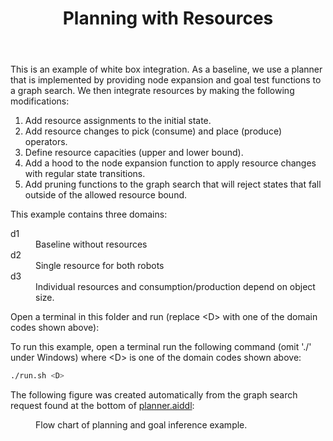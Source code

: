 #+TITLE: Planning with Resources

This is an example of white box integration. As a baseline, we use a planner
that is implemented by providing node expansion and goal test functions to a
graph search. We then integrate resources by making the following modifications:

1. Add resource assignments to the initial state.
2. Add resource changes to pick (consume) and place (produce) operators.
3. Define resource capacities (upper and lower bound).
3. Add a hood to the node expansion function to apply resource changes with
   regular state transitions.
4. Add pruning functions to the graph search that will reject states that fall
   outside of the allowed resource bound.

This example contains three domains:
- d1 :: Baseline without resources
- d2 :: Single resource for both robots
- d3 :: Individual resources and consumption/production depend on object size.

Open a terminal in this folder and run (replace <D> with one of the domain codes
shown above):

To run this example, open a terminal run the following command (omit './' under
Windows) where <D> is one of the domain codes shown above:

#+begin_src sh
./run.sh <D>
#+end_src

The following figure was created automatically from the graph search request
found at the bottom of [[file:aiddl/planner.aiddl][planner.aiddl]]:

#+CAPTION: Flow chart of planning and goal inference example.
#+NAME:   fig:planning-and-goal-inference
[[../../material/figures/example-planning-with-resources.png]]
